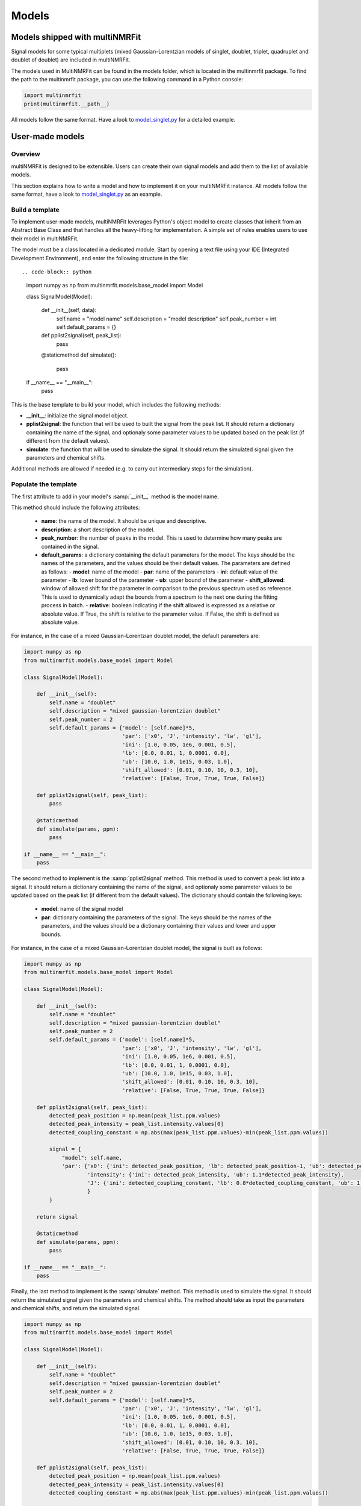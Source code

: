..  Models:

################################################################################
Models
################################################################################

Models shipped with multiNMRFit
******************************

Signal models for some typical multiplets (mixed Gaussian-Lorentzian models of singlet, doublet, triplet, quadruplet and doublet of doublet) are included 
in multiNMRFit.

The models used in MultiNMRFit can be found in the models folder, which is located in the multinmrfit package. To 
find the path to the multinmrfit package, you can use the following command in a Python console:

.. code-block:: python

    import multinmrfit
    print(multinmrfit.__path__)

All models follow the same 
format. Have a look to `model_singlet.py <https://github.com/NMRTeamTBI/MultiNMRFit/blob/master/multinmrfit/models/model_singlet.py/>`_ for a detailed example.

User-made models
*****************

Overview
--------

multiNMRFit is designed to be extensible. Users can create their own signal models and add them to the list of available models.

This section explains how to write a model and how to implement it
on your multiNMRFit instance. All models follow the same 
format, have a look to `model_singlet.py <https://github.com/NMRTeamTBI/MultiNMRFit/blob/master/multinmrfit/models/model_singlet.py/>`_ as an example.


Build a template
----------------

To implement user-made models, multiNMRFit leverages Python's object model to create classes that inherit from an Abstract
Base Class and that handles all the heavy-lifting for implementation. A simple set of rules enables
users to use their model in multiNMRFit.

The model must be a class located in a dedicated module. Start by opening a text file
using your IDE (Integrated Development Environment), and enter the following structure in the file::

.. code-block:: python

    import numpy as np
    from multinmrfit.models.base_model import Model

    class SignalModel(Model):

        def __init__(self, data):
            self.name = "model name"
            self.description = "model description"
            self.peak_number = int
            self.default_params = {}

        def pplist2signal(self, peak_list):
            pass

        @staticmethod
        def simulate():
            pass

    if __name__ == "__main__":
        pass

This is the base template to build your model, which includes the following methods:

- **__init__**: initialize the signal model object. 

- **pplist2signal**: the function that will be used to built the signal from the peak list. It should return a dictionary containing the name of the signal, and optionaly some parameter values to be updated based on the peak list (if different from the default values).

- **simulate**: the function that will be used to simulate the signal. It should return the simulated signal given the parameters and chemical shifts.

Additional methods are allowed if needed (e.g. to carry out intermediary steps for the simulation).

Populate the template
---------------------

The first attribute to add in your model's :samp:`__init__` method is the model name.

This method should include the following attributes:

  - **name**: the name of the model. It should be unique and descriptive.
  - **description**: a short description of the model.
  - **peak_number**: the number of peaks in the model. This is used to determine how many peaks are contained in the signal.
  - **default_params**: a dictionary containing the default parameters for the model. The keys should be the names of the parameters, and the values should be their default values. The parameters are defined as follows:
    - **model**: name of the model
    - **par**: name of the parameters
    - **ini**: default value of the parameter
    - **lb**: lower bound of the parameter
    - **ub**: upper bound of the parameter
    - **shift_allowed**: window of allowed shift for the parameter in comparison to the previous spectrum used as reference. This is used to dynamically adapt the bounds from a spectrum to the next one during the fitting process in batch.
    - **relative**: boolean indicating if the shift allowed is expressed as a relative or absolute value. If True, the shift is relative to the parameter value. If False, the shift is defined as absolute value.

For instance, in the case of a mixed Gaussian-Lorentzian doublet model, the default parameters are:

.. code-block:: python

    import numpy as np
    from multinmrfit.models.base_model import Model

    class SignalModel(Model):

        def __init__(self):
            self.name = "doublet"
            self.description = "mixed gaussian-lorentzian doublet"
            self.peak_number = 2
            self.default_params = {'model': [self.name]*5,
                                   'par': ['x0', 'J', 'intensity', 'lw', 'gl'],
                                   'ini': [1.0, 0.05, 1e6, 0.001, 0.5],
                                   'lb': [0.0, 0.01, 1, 0.0001, 0.0],
                                   'ub': [10.0, 1.0, 1e15, 0.03, 1.0],
                                   'shift_allowed': [0.01, 0.10, 10, 0.3, 10],
                                   'relative': [False, True, True, True, False]}

        def pplist2signal(self, peak_list):
            pass

        @staticmethod
        def simulate(params, ppm):
            pass

    if __name__ == "__main__":
        pass

The second method to implement is the :samp:`pplist2signal` method. This method is used to convert a peak list into a signal. It should return a dictionary containing the name of the signal, and optionaly some parameter values to be updated based on the peak list (if different from the default values). The dictionary should contain the following keys:

  - **model**: name of the signal model
  - **par**: dictionary containing the parameters of the signal. The keys should be the names of the parameters, and the values should be a dictionary containing their values and lower and upper bounds.

For instance, in the case of a mixed Gaussian-Lorentzian doublet model, the signal is built as follows:

.. code-block:: python

    import numpy as np
    from multinmrfit.models.base_model import Model

    class SignalModel(Model):

        def __init__(self):
            self.name = "doublet"
            self.description = "mixed gaussian-lorentzian doublet"
            self.peak_number = 2
            self.default_params = {'model': [self.name]*5,
                                   'par': ['x0', 'J', 'intensity', 'lw', 'gl'],
                                   'ini': [1.0, 0.05, 1e6, 0.001, 0.5],
                                   'lb': [0.0, 0.01, 1, 0.0001, 0.0],
                                   'ub': [10.0, 1.0, 1e15, 0.03, 1.0],
                                   'shift_allowed': [0.01, 0.10, 10, 0.3, 10],
                                   'relative': [False, True, True, True, False]}

        def pplist2signal(self, peak_list):
            detected_peak_position = np.mean(peak_list.ppm.values)
            detected_peak_intensity = peak_list.intensity.values[0]
            detected_coupling_constant = np.abs(max(peak_list.ppm.values)-min(peak_list.ppm.values))

            signal = {
                "model": self.name,
                'par': {'x0': {'ini': detected_peak_position, 'lb': detected_peak_position-1, 'ub': detected_peak_position+1},
                        'intensity': {'ini': detected_peak_intensity, 'ub': 1.1*detected_peak_intensity},
                        'J': {'ini': detected_coupling_constant, 'lb': 0.8*detected_coupling_constant, 'ub': 1.2*detected_coupling_constant},
                        }
            }
            
        return signal

        @staticmethod
        def simulate(params, ppm):
            pass

    if __name__ == "__main__":
        pass

Finally, the last method to implement is the :samp:`simulate` method. This method is used to simulate the signal. It should return the simulated signal given the parameters and chemical shifts. The method should take as input the parameters and chemical shifts, and return the simulated signal.

.. code-block:: python

    import numpy as np
    from multinmrfit.models.base_model import Model

    class SignalModel(Model):

        def __init__(self):
            self.name = "doublet"
            self.description = "mixed gaussian-lorentzian doublet"
            self.peak_number = 2
            self.default_params = {'model': [self.name]*5,
                                   'par': ['x0', 'J', 'intensity', 'lw', 'gl'],
                                   'ini': [1.0, 0.05, 1e6, 0.001, 0.5],
                                   'lb': [0.0, 0.01, 1, 0.0001, 0.0],
                                   'ub': [10.0, 1.0, 1e15, 0.03, 1.0],
                                   'shift_allowed': [0.01, 0.10, 10, 0.3, 10],
                                   'relative': [False, True, True, True, False]}

        def pplist2signal(self, peak_list):
            detected_peak_position = np.mean(peak_list.ppm.values)
            detected_peak_intensity = peak_list.intensity.values[0]
            detected_coupling_constant = np.abs(max(peak_list.ppm.values)-min(peak_list.ppm.values))

            signal = {
                "model": self.name,
                'par': {'x0': {'ini': detected_peak_position, 'lb': detected_peak_position-1, 'ub': detected_peak_position+1},
                        'intensity': {'ini': detected_peak_intensity, 'ub': 1.1*detected_peak_intensity},
                        'J': {'ini': detected_coupling_constant, 'lb': 0.8*detected_coupling_constant, 'ub': 1.2*detected_coupling_constant},
                        }
            }
            
        return signal

        @staticmethod
        def simulate(params, ppm):
            peak_1 = params[4] * params[2] / (1 + ((ppm - params[0] - (params[1]/2))/params[3])**2) + (1-params[4]) * \
                params[2]*np.exp(-(ppm - params[0] - (params[1]/2))**2/(2*params[3]**2))
            peak_2 = params[4] * params[2] / (1 + ((ppm - params[0] + (params[1]/2))/params[3])**2) + (1-params[4]) * \
                params[2]*np.exp(-(ppm - params[0] + (params[1]/2))**2/(2*params[3]**2))

        return peak_1 + peak_2

    if __name__ == "__main__":
        pass


Test the model
---------------------

We can now check that the model can be initialized properly. Use the block at the end of the file for
testing purposes. Here is an example of how you can test the model:

.. code-block:: python

    if __name__ == "__main__":

        model = SignalModel()
        print(model.name)
        print(model.description)
        print(model.peak_number)
        print(model.default_params)

If you now run the file, you should have a standard output in your console that contains the name of the model, its description, the number of peaks and the default parameters. If you have an error message, check the code and correct it.

The last step is to simulate a spectra with your model. This can be done using the following code:

.. code-block:: python

    if __name__ == "__main__":

        model = SignalModel()
        x_ppm = np.arange(0.0, 10.0, 0.01)
        spectrum = model.simulate(model.default_params, x_ppm)
        print(spectrum)

If you now run the file, you should have a standard output in your console that contains the simulated intensities. If you have an error message, check the code and correct it.


Include the model in multiNMRFit
---------------------

To test the integration of the model into the GUI, copy the :file:`.py` file
in the folder :file:`models` of multiNMRFit directory.

To find the path to the multinmrfit package, you can use the following command in a Python console:

.. code-block:: python

    import multinmrfit
    print(multinmrfit.__path__)

Once you have included your model, you can start multiNMRFit's GUI and use your model to fit a spectra. In case of errors, 
have a look to the error message and correct the code.

.. note:: We would be happy to broaden the types of models shipped with multiNMRFit. If you have developed a new model, it might be 
          usefull and valuable to the NMR community! Please, keep in touch with us to discuss on the model and see if we can include your 
          model in the built-in models shipped with multiNMRFit! :)